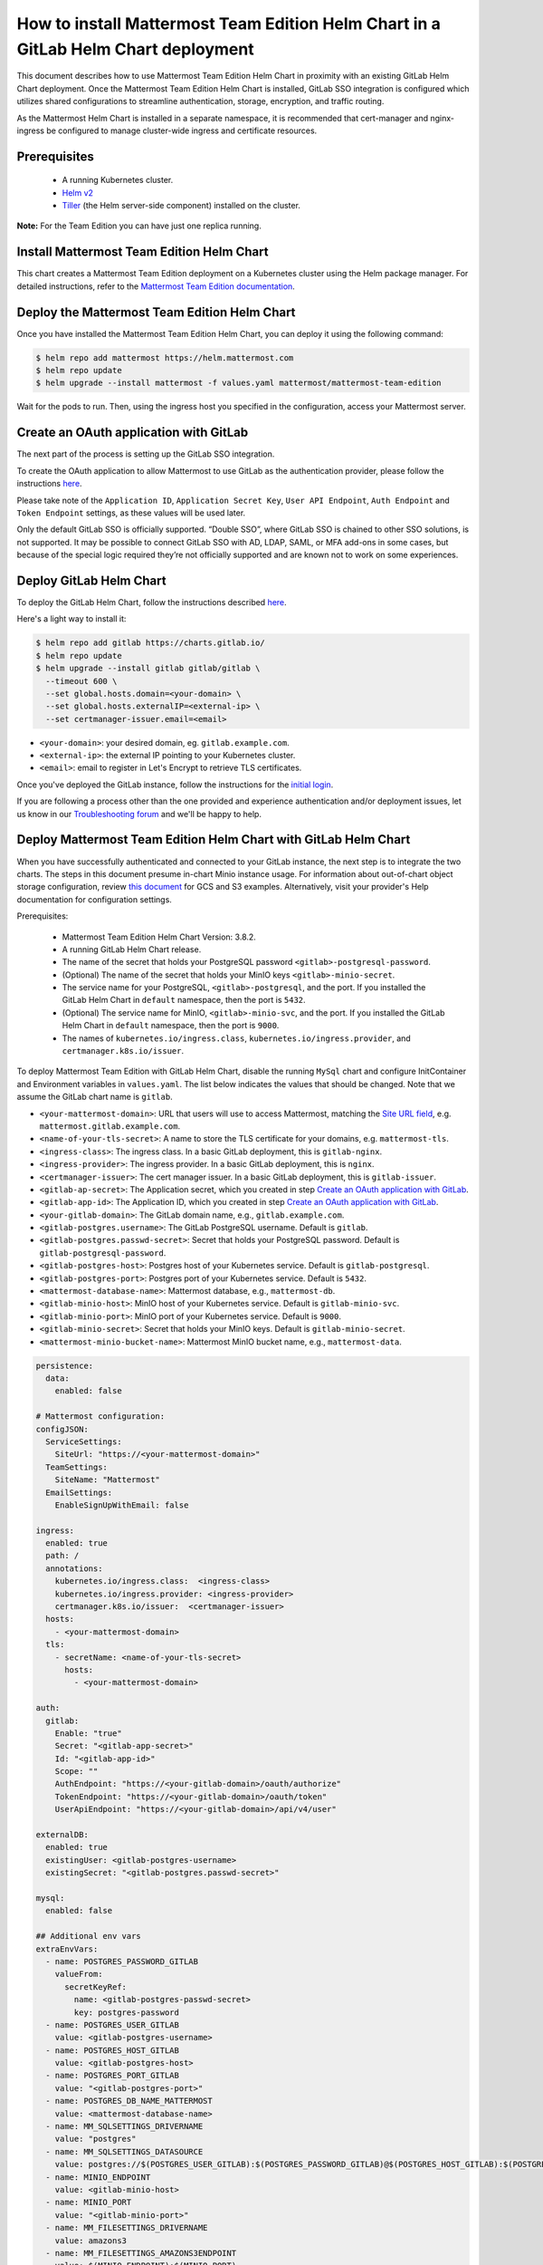 ..  _install-mmte-helm-gitlab-helm:

How to install Mattermost Team Edition Helm Chart in a GitLab Helm Chart deployment
=====================================================================================

This document describes how to use Mattermost Team Edition Helm Chart in proximity with an existing GitLab Helm Chart deployment. Once the Mattermost Team Edition Helm Chart is installed, GitLab SSO integration is configured which utilizes shared configurations to streamline authentication, storage, encryption, and traffic routing.

As the Mattermost Helm Chart is installed in a separate namespace, it is recommended that cert-manager and nginx-ingress be configured to manage cluster-wide ingress and certificate resources. 


Prerequisites
----------------------------

  - A running Kubernetes cluster.
  - `Helm v2 <https://helm.sh/docs/intro/install/)>`_
  - `Tiller <https://rancher.com/docs/rancher/v2.x/en/installation/ha/helm-init/>`_ (the Helm server-side component)     installed on the cluster.

**Note:**
For the Team Edition you can have just one replica running.

Install Mattermost Team Edition Helm Chart
------------------------------------------

This chart creates a Mattermost Team Edition deployment on a Kubernetes cluster using the Helm package manager. For detailed instructions, refer to the `Mattermost Team Edition documentation <https://github.com/mattermost/mattermost-helm/tree/master/charts/mattermost-team-edition>`_. 


Deploy the Mattermost Team Edition Helm Chart
----------------------------------------------

Once you have installed the Mattermost Team Edition Helm Chart, you can deploy it using the following command:

.. code-block:: sh

  $ helm repo add mattermost https://helm.mattermost.com
  $ helm repo update
  $ helm upgrade --install mattermost -f values.yaml mattermost/mattermost-team-edition

Wait for the pods to run. Then, using the ingress host you specified in the configuration, access your Mattermost server. 


Create an OAuth application with GitLab
--------------------------------------------

The next part of the process is setting up the GitLab SSO integration. 

To create the OAuth application to allow Mattermost to use GitLab as the authentication provider, please follow the instructions `here <https://docs.mattermost.com/deployment/sso-gitlab.html>`__. 

Please take note of the ``Application ID``, ``Application Secret Key``, ``User API Endpoint``, ``Auth Endpoint`` and ``Token Endpoint`` settings, as these values will be used later.

.. note:: 

Only the default GitLab SSO is officially supported. “Double SSO”, where GitLab SSO is chained to other SSO solutions, is not supported. It may be possible to connect GitLab SSO with AD, LDAP, SAML, or MFA add-ons in some cases, but because of the special logic required they’re not officially supported and are known not to work on some experiences.

Deploy GitLab Helm Chart
----------------------------

To deploy the GitLab Helm Chart, follow the instructions described `here <https://docs.gitlab.com/ee/install/kubernetes/gitlab_chart.html>`__.

Here's a light way to install it:

.. code-block:: sh

  $ helm repo add gitlab https://charts.gitlab.io/
  $ helm repo update
  $ helm upgrade --install gitlab gitlab/gitlab \
    --timeout 600 \
    --set global.hosts.domain=<your-domain> \
    --set global.hosts.externalIP=<external-ip> \
    --set certmanager-issuer.email=<email>

- ``<your-domain>``: your desired domain, eg. ``gitlab.example.com``.
- ``<external-ip>``: the external IP pointing to your Kubernetes cluster.
- ``<email>``: email to register in Let's Encrypt to retrieve TLS certificates.

Once you've deployed the GitLab instance, follow the instructions for the `initial login <https://docs.gitlab.com/charts/installation/deployment.html#initial-login>`__. 

If you are following a process other than the one provided and experience authentication and/or deployment issues, let us know in our `Troubleshooting forum <http://www.mattermost.org/troubleshoot/>`__ and we'll be happy to help.  

Deploy Mattermost Team Edition Helm Chart with GitLab Helm Chart 
----------------------------------------------------------------

When you have successfully authenticated and connected to your GitLab instance, the next step is to integrate the two charts. The steps in this document presume in-chart Minio instance usage. For information about out-of-chart object storage configuration, review `this document <https://gitlab.com/gitlab-org/charts/gitlab/tree/master/doc/charts/registry#storage>`__ for GCS and S3 examples. Alternatively, visit your provider's Help documentation for configuration settings. 

Prerequisites:

  - Mattermost Team Edition Helm Chart Version: 3.8.2.
  - A running GitLab Helm Chart release.
  - The name of the secret that holds your PostgreSQL password ``<gitlab>-postgresql-password``.
  - (Optional) The name of the secret that holds your MinIO keys ``<gitlab>-minio-secret``.
  - The service name for your PostgreSQL, ``<gitlab>-postgresql``, and the port. If you installed the GitLab Helm Chart in ``default`` namespace, then the port is ``5432``.
  - (Optional) The service name for MinIO, ``<gitlab>-minio-svc``, and the port. If you installed the GitLab Helm Chart in ``default`` namespace, then the port is ``9000``.
  - The names of ``kubernetes.io/ingress.class``, ``kubernetes.io/ingress.provider``, and ``certmanager.k8s.io/issuer``.
  
To deploy Mattermost Team Edition with GitLab Helm Chart, disable the running ``MySql`` chart and configure InitContainer and Environment variables in ``values.yaml``. The list below indicates the values that should be changed. Note that we assume the GitLab chart name is ``gitlab``.

- ``<your-mattermost-domain>``: URL that users will use to access Mattermost, matching the `Site URL field <https://docs.mattermost.com/administration/config-settings.html#site-url>`__, e.g. ``mattermost.gitlab.example.com``.
- ``<name-of-your-tls-secret>``: A name to store the TLS certificate for your domains, e.g. ``mattermost-tls``.
- ``<ingress-class>``: The ingress class. In a basic GitLab deployment, this is ``gitlab-nginx``.
- ``<ingress-provider>``: The ingress provider. In a basic GitLab deployment, this is ``nginx``.
- ``<certmanager-issuer>``: The cert manager issuer. In a basic GitLab deployment, this is ``gitlab-issuer``.
- ``<gitlab-ap-secret>``: The Application secret, which you created in step `Create an OAuth application with GitLab`_.
- ``<gitlab-app-id>``: The Application ID, which you created in step `Create an OAuth application with GitLab`_.
- ``<your-gitlab-domain>``: The GitLab domain name, e.g., ``gitlab.example.com``.
- ``<gitlab-postgres.username>``: The GitLab PostgreSQL username. Default is ``gitlab``.
- ``<gitlab-postgres.passwd-secret>``: Secret that holds your PostgreSQL password. Default is ``gitlab-postgresql-password``.
- ``<gitlab-postgres-host>``: Postgres host of your Kubernetes service. Default is ``gitlab-postgresql``.
- ``<gitlab-postgres-port>``: Postgres port of your Kubernetes service. Default is ``5432``.
- ``<mattermost-database-name>``: Mattermost database, e.g., ``mattermost-db``.
- ``<gitlab-minio-host>``: MinIO host of your Kubernetes service. Default is ``gitlab-minio-svc``.
- ``<gitlab-minio-port>``: MinIO port of your Kubernetes service. Default is ``9000``.
- ``<gitlab-minio-secret>``: Secret that holds your MinIO keys. Default is ``gitlab-minio-secret``.
- ``<mattermost-minio-bucket-name>``: Mattermost MinIO bucket name, e.g., ``mattermost-data``.


.. code-block:: sh

  persistence:
    data:
      enabled: false

  # Mattermost configuration:
  configJSON:
    ServiceSettings:
      SiteUrl: "https://<your-mattermost-domain>"
    TeamSettings:
      SiteName: "Mattermost"
    EmailSettings:
      EnableSignUpWithEmail: false

  ingress:
    enabled: true
    path: /
    annotations:
      kubernetes.io/ingress.class:  <ingress-class>
      kubernetes.io/ingress.provider: <ingress-provider>
      certmanager.k8s.io/issuer:  <certmanager-issuer>
    hosts:
      - <your-mattermost-domain>
    tls:
      - secretName: <name-of-your-tls-secret>
        hosts:
          - <your-mattermost-domain>

  auth:
    gitlab:
      Enable: "true"
      Secret: "<gitlab-app-secret>"
      Id: "<gitlab-app-id>"
      Scope: ""
      AuthEndpoint: "https://<your-gitlab-domain>/oauth/authorize"
      TokenEndpoint: "https://<your-gitlab-domain>/oauth/token"
      UserApiEndpoint: "https://<your-gitlab-domain>/api/v4/user"

  externalDB:
    enabled: true
    existingUser: <gitlab-postgres-username>
    existingSecret: "<gitlab-postgres.passwd-secret>"

  mysql:
    enabled: false

  ## Additional env vars
  extraEnvVars:
    - name: POSTGRES_PASSWORD_GITLAB
      valueFrom:
        secretKeyRef:
          name: <gitlab-postgres-passwd-secret>
          key: postgres-password
    - name: POSTGRES_USER_GITLAB
      value: <gitlab-postgres-username>
    - name: POSTGRES_HOST_GITLAB
      value: <gitlab-postgres-host>
    - name: POSTGRES_PORT_GITLAB
      value: "<gitlab-postgres-port>"
    - name: POSTGRES_DB_NAME_MATTERMOST
      value: <mattermost-database-name>
    - name: MM_SQLSETTINGS_DRIVERNAME
      value: "postgres"
    - name: MM_SQLSETTINGS_DATASOURCE
      value: postgres://$(POSTGRES_USER_GITLAB):$(POSTGRES_PASSWORD_GITLAB)@$(POSTGRES_HOST_GITLAB):$(POSTGRES_PORT_GITLAB)/$(POSTGRES_DB_NAME_MATTERMOST)?sslmode=disable&connect_timeout=10
    - name: MINIO_ENDPOINT
      value: <gitlab-minio-host>
    - name: MINIO_PORT
      value: "<gitlab-minio-port>"
    - name: MM_FILESETTINGS_DRIVERNAME
      value: amazons3
    - name: MM_FILESETTINGS_AMAZONS3ENDPOINT
      value: $(MINIO_ENDPOINT):$(MINIO_PORT)
    - name: MM_FILESETTINGS_AMAZONS3ACCESSKEYID
      valueFrom:
        secretKeyRef:
          name: <gitlab-minio-secret>
          key: accesskey
    - name: MM_FILESETTINGS_AMAZONS3SECRETACCESSKEY
      valueFrom:
        secretKeyRef:
          name: <gitlab-minio-secret>
          key: secretkey
    - name: MM_FILESETTINGS_AMAZONS3BUCKET
      value: <mattermost-minio-bucket-name>

  ## Additional init containers
  extraInitContainers: 
    - name: bootstrap-database
      image: "postgres:9.6-alpine"
      imagePullPolicy: IfNotPresent
      env:
        - name: POSTGRES_PASSWORD_GITLAB
          valueFrom:
            secretKeyRef:
              name: <gitlab-postgres.-passwd-secret>
              key: postgres-password
        - name: POSTGRES_USER_GITLAB
          value: <gitlab-postgres-username>
        - name: POSTGRES_HOST_GITLAB
          value:<gitlab-postgres-host>
        - name: POSTGRES_PORT_GITLAB
          value: "<gitlab-postgres-port>"
        - name: POSTGRES_DB_NAME_MATTERMOST
          value: <mattermost-database-name>
      command:
        - sh
        - "-c"
        - |
          if PGPASSWORD=$POSTGRES_PASSWORD_GITLAB psql -h $POSTGRES_HOST_GITLAB -p $POSTGRES_PORT_GITLAB -U $POSTGRES_USER_GITLAB -lqt | cut -d \| -f 1 | grep -qw $POSTGRES_DB_NAME_MATTERMOST; then
          echo "database already exist, exiting initContainer"
          exit 0
          else
          echo "Database does not exist. creating...."
          PGPASSWORD=$POSTGRES_PASSWORD_GITLAB createdb -h $POSTGRES_HOST_GITLAB -p $POSTGRES_PORT_GITLAB -U $POSTGRES_USER_GITLAB $POSTGRES_DB_NAME_MATTERMOST
          echo "Done"
          fi
    - name: create-minio-bucket
      image: "minio/mc:RELEASE.2018-07-13T00-53-22Z"
      env:
        - name: MINIO_ENDPOINT
          value: <gitlab-minio-host>
        - name: MINIO_PORT
          value: "<gitlab-minio-port>"
        - name: MINIO_ACCESS_KEY
          valueFrom:
            secretKeyRef:
              name: <gitlab-minio-secret>
              key: accesskey
        - name: MINIO_SECRET_KEY
          valueFrom:
            secretKeyRef:
              name: <gitlab-minio-secret>
              key: secretkey
        - name: MATTERMOST_BUCKET_NAME
          value: <mattermost-minio-bucket-name>
      command:
        - sh
        - "-c"
        - |
          echo "Connecting to Minio server: http://$MINIO_ENDPOINT:$MINIO_PORT"
          mc config host add myminio http://$MINIO_ENDPOINT:$MINIO_PORT $MINIO_ACCESS_KEY $MINIO_SECRET_KEY
          /usr/bin/mc ls myminio
          echo $?
          /usr/bin/mc ls myminio/$MATTERMOST_BUCKET_NAME > /dev/null 2>&1
          if [ $? -eq 1 ] ; then
            echo "Creating bucket '$MATTERMOST_BUCKET_NAME'"
            /usr/bin/mc mb myminio/$MATTERMOST_BUCKET_NAME
          else
            echo "Bucket '$MATTERMOST_BUCKET_NAME' already exists."
            exit 0
          fi
